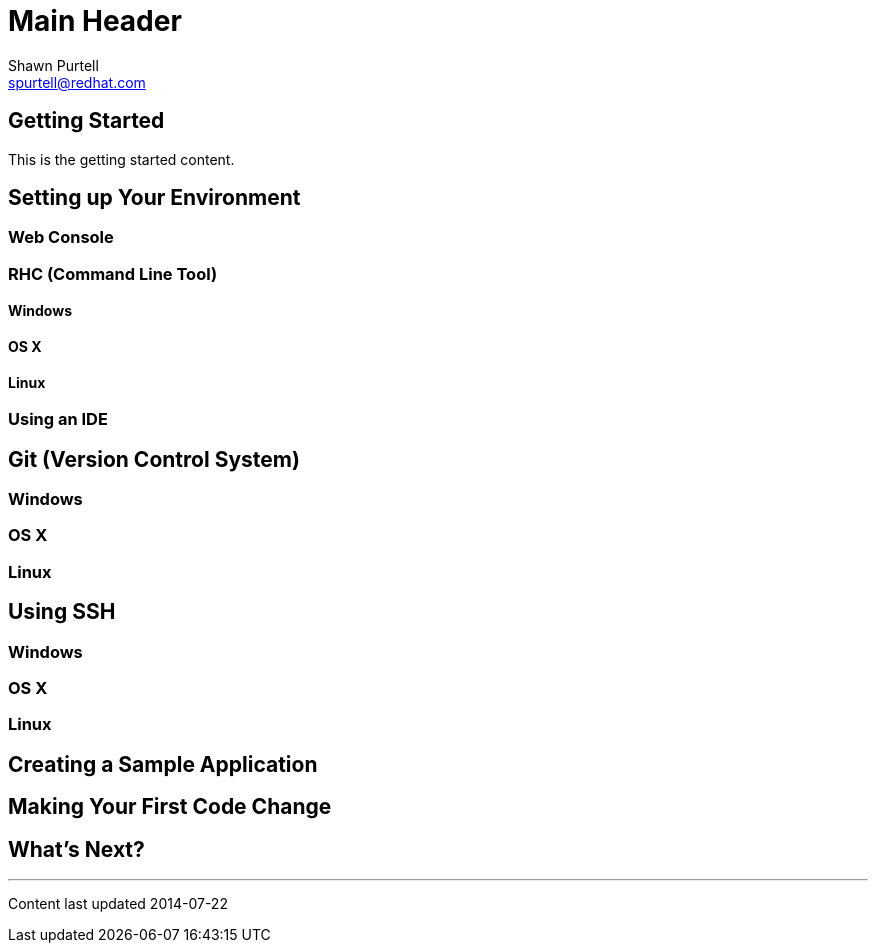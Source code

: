 Main Header
===========
:Author:    Shawn Purtell
:Email:     spurtell@redhat.com
:Date:      2014-07-22
:Revision:  1.0
:source-highlighter: coderay
:awestruct-layout: base

== Getting Started
This is the getting started content.

== Setting up Your Environment

=== Web Console

=== RHC (Command Line Tool)

==== Windows

==== OS X

==== Linux

=== Using an IDE

== Git (Version Control System)

=== Windows

=== OS X

=== Linux

== Using SSH

=== Windows

=== OS X

=== Linux

== Creating a Sample Application

== Making Your First Code Change

== What's Next?

'''

Content last updated {date}
